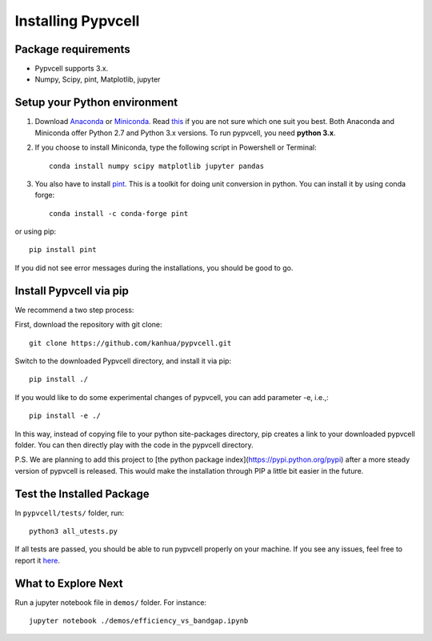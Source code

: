 Installing Pypvcell
====================

Package requirements
--------------------------

- Pypvcell supports 3.x.
- Numpy, Scipy, pint, Matplotlib, jupyter


Setup your Python environment
------------------------------

1. Download `Anaconda <http://continuum.io/downloads>`_ or `Miniconda <https://conda.io/miniconda.html>`_. Read `this <https://conda.io/docs/download.html#should-i-download-anaconda-or-miniconda>`_ if you are not sure which one suit you best. Both Anaconda and Miniconda offer Python 2.7 and Python 3.x versions. To run pypvcell, you need **python 3.x**.

2. If you choose to install Miniconda, type the following script in Powershell or Terminal::

    conda install numpy scipy matplotlib jupyter pandas

3. You also have to install `pint <http://pint.readthedocs.io/en/0.8/>`_. This is a toolkit for doing unit conversion in python. You can install it by using conda forge::

    conda install -c conda-forge pint

or using pip::

    pip install pint

If you did not see error messages during the installations, you should be good to go.


Install Pypvcell via pip
-------------------------

We recommend a two step process:

First, download the repository with git clone::

    git clone https://github.com/kanhua/pypvcell.git

Switch to the downloaded Pypvcell directory, and install it via pip::

    pip install ./

If you would like to do some experimental changes of pypvcell, you can add parameter -e, i.e.,::

    pip install -e ./

In this way, instead of copying file to your python site-packages directory, pip creates a link to your downloaded pypvcell folder.
You can then directly play with the code in the pypvcell directory.

P.S.
We are planning to add this project to [the python package index](https://pypi.python.org/pypi) after a more steady version of pypvcell is released.
This would make the installation through PIP a little bit easier in the future.

Test the Installed Package
-----------------------------

In ``pypvcell/tests/`` folder, run::

    python3 all_utests.py


If all tests are passed, you should be able to run pypvcell properly on your machine.
If you see any issues, feel free to report it `here <https://github.com/kanhua/pypvcell/issues>`_.


What to Explore Next
-----------------------------

Run a jupyter notebook file in ``demos/`` folder. For instance::

    jupyter notebook ./demos/efficiency_vs_bandgap.ipynb


